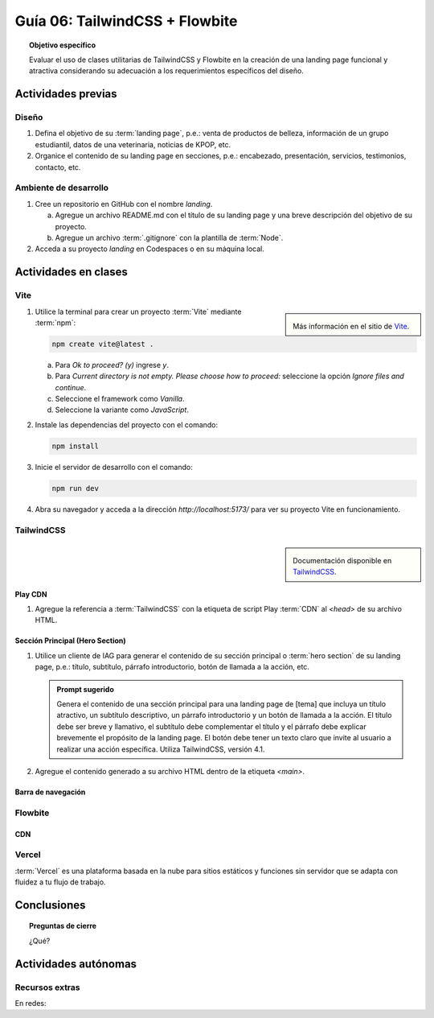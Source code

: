 ..
   Copyright (c) 2025 Allan Avendaño Sudario
   Licensed under Creative Commons Attribution-ShareAlike 4.0 International License
   SPDX-License-Identifier: CC-BY-SA-4.0

===============================
Guía 06: TailwindCSS + Flowbite
===============================

.. topic:: Objetivo específico
    :class: objetivo

    Evaluar el uso de clases utilitarias de TailwindCSS y Flowbite en la creación de una landing page funcional y atractiva considerando su adecuación a los requerimientos específicos del diseño.

Actividades previas
=====================

Diseño
------

1. Defina el objetivo de su :term:`landing page`, p.e.: venta de productos de belleza, información de un grupo estudiantil, datos de una veterinaria, noticias de KPOP, etc.
2. Organice el contenido de su landing page en secciones, p.e.: encabezado, presentación, servicios, testimonios, contacto, etc.

Ambiente de desarrollo
----------------------

1. Cree un repositorio en GitHub con el nombre *landing*.

   a) Agregue un archivo README.md con el título de su landing page y una breve descripción del objetivo de su proyecto.
   b) Agregue un archivo :term:`.gitignore` con la plantilla de :term:`Node`.
   
2. Acceda a su proyecto *landing* en Codespaces o en su máquina local.

Actividades en clases
=====================

Vite
----

.. sidebar:: 

   .. image:: https://pbs.twimg.com/media/EtZYf1FWYAMmtHj.jpg

   Más información en el sitio de `Vite <https://vite.dev/>`_.

1. Utilice la terminal para crear un proyecto :term:`Vite` mediante :term:`npm`:

   .. code-block:: bash

      npm create vite@latest .

   a) Para `Ok to proceed? (y)` ingrese `y`.
   b) Para `Current directory is not empty. Please choose how to proceed:` seleccione la opción `Ignore files and continue`.
   c) Seleccione el framework como `Vanilla`.
   d) Seleccione la variante como `JavaScript`.

2. Instale las dependencias del proyecto con el comando:

   .. code-block:: bash

      npm install

3. Inicie el servidor de desarrollo con el comando:

   .. code-block:: bash

      npm run dev

4. Abra su navegador y acceda a la dirección `http://localhost:5173/` para ver su proyecto Vite en funcionamiento.

TailwindCSS
-----------

.. sidebar::
   
   .. image:: https://upload.wikimedia.org/wikipedia/commons/thumb/9/95/Tailwind_CSS_logo.svg/2560px-Tailwind_CSS_logo.svg.png

   Documentación disponible en `TailwindCSS <https://tailwindcss.com/>`_.


Play CDN
^^^^^^^^

1. Agregue la referencia a :term:`TailwindCSS` con la etiqueta de script Play :term:`CDN` al `<head>` de su archivo HTML.

   .. code-block:: html
      :caption: Agregue la etiqueta script con la referencia al archivo js en el Play CDN
      :linenos:
      :emphasize-lines: 7

      <!doctype html>
      <html>
         <head>
            
            ...

            <script src="https://cdn.jsdelivr.net/npm/@tailwindcss/browser@4"></script>
         
         </head>
         <body> ... </body>
      </html>

Sección Principal (Hero Section)
^^^^^^^^^^^^^^^^^^^^^^^^^^^^^^^^

1. Utilice un cliente de IAG para generar el contenido de su sección principal o :term:`hero section` de su landing page, p.e.: título, subtítulo, párrafo introductorio, botón de llamada a la acción, etc.

   .. admonition:: Prompt sugerido

      Genera el contenido de una sección principal para una landing page de [tema] que incluya un título atractivo, un subtítulo descriptivo, un párrafo introductorio y un botón de llamada a la acción. El título debe ser breve y llamativo, el subtítulo debe complementar el título y el párrafo debe explicar brevemente el propósito de la landing page. El botón debe tener un texto claro que invite al usuario a realizar una acción específica. Utiliza TailwindCSS, versión 4.1.

   .. code-block:: html
      :linenos:

      <main class="bg-white dark:bg-gray-900">
         <div class="max-w-screen-xl mx-auto px-4 py-20 text-center lg:py-32">
            <h1 class="text-4xl font-extrabold tracking-tight text-gray-900 dark:text-white sm:text-5xl md:text-6xl">
            Tu presencia digital comienza aquí
            </h1>
            <p class="mt-6 text-lg leading-relaxed text-gray-600 dark:text-gray-300 max-w-2xl mx-auto">
            Creamos experiencias web atractivas y rápidas con Tailwind CSS 4.1. Dale vida a tus ideas con un diseño moderno
            y responsivo.
            </p>
            <div class="mt-8 flex justify-center gap-4">
            <a href="#inicio"
               class="inline-block px-6 py-3 text-white bg-blue-600 rounded-lg hover:bg-blue-700 focus:ring-4 focus:outline-none focus:ring-blue-300 dark:focus:ring-blue-800">
               Comenzar
            </a>
            <a href="#demo"
               class="inline-block px-6 py-3 border border-gray-300 text-gray-700 rounded-lg hover:bg-gray-100 dark:border-gray-600 dark:text-white dark:hover:bg-gray-700">
               Ver demo
            </a>
            </div>
         </div>
      </main>

2. Agregue el contenido generado a su archivo HTML dentro de la etiqueta `<main>`.

Barra de navegación
^^^^^^^^^^^^^^^^^^^

Flowbite
--------

CDN
^^^

Vercel
------

:term:`Vercel` es una plataforma basada en la nube para sitios estáticos y funciones sin servidor que se adapta con fluidez a tu flujo de trabajo.

Conclusiones
============

.. topic:: Preguntas de cierre

    ¿Qué?

Actividades autónomas
=====================

Recursos extras
------------------------------

En redes:

.. raw:: html

    Tailwind CSS

    <blockquote class="twitter-tweet"><p lang="en" dir="ltr">✨ Tailwind CSS v4.0 is here!<br><br>Huge performance improvements, radically simplified setup experience, CSS-first configuration, modernized P3 color palette, container queries, 3D transforms, expanded gradient APIs, @​starting-style support…<br><br>…and tons, tons more. <a href="https://t.co/zBSfm6IOf7">pic.twitter.com/zBSfm6IOf7</a></p>&mdash; Adam Wathan (@adamwathan) <a href="https://twitter.com/adamwathan/status/1882219476600635677?ref_src=twsrc%5Etfw">January 23, 2025</a></blockquote> <script async src="https://platform.twitter.com/widgets.js" charset="utf-8"></script>

    Stitch - Google

    <blockquote class="twitter-tweet"><p lang="en" dir="ltr">Meet Stitch by <a href="https://twitter.com/GoogleLabs?ref_src=twsrc%5Etfw">@GoogleLabs</a>, the easiest and fastest product to generate great designs and UIs. 🧵<a href="https://t.co/xYj6Gyi5NS">https://t.co/xYj6Gyi5NS</a> <a href="https://t.co/zdmtl3okH5">pic.twitter.com/zdmtl3okH5</a></p>&mdash; Stitch by Google (@stitchbygoogle) <a href="https://twitter.com/stitchbygoogle/status/1924947794034622614?ref_src=twsrc%5Etfw">May 20, 2025</a></blockquote> <script async src="https://platform.twitter.com/widgets.js" charset="utf-8"></script>
